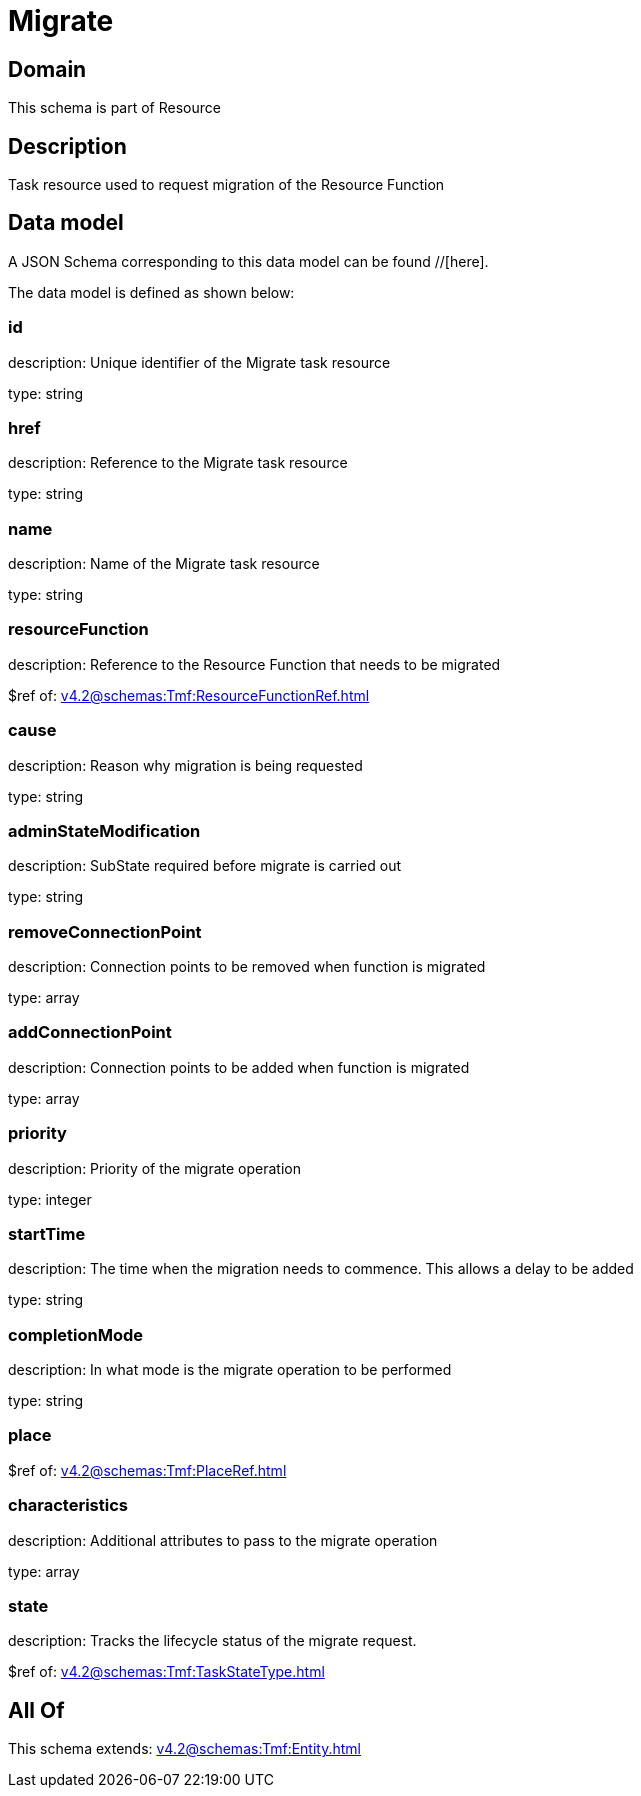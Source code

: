 = Migrate

[#domain]
== Domain

This schema is part of Resource

[#description]
== Description
Task resource used to request migration of the Resource Function


[#data_model]
== Data model

A JSON Schema corresponding to this data model can be found //[here].



The data model is defined as shown below:


=== id
description: Unique identifier of the Migrate task resource

type: string


=== href
description: Reference to the Migrate task resource

type: string


=== name
description: Name of the Migrate task resource

type: string


=== resourceFunction
description: Reference to the Resource Function that needs to be migrated

$ref of: xref:v4.2@schemas:Tmf:ResourceFunctionRef.adoc[]


=== cause
description: Reason why migration is being requested

type: string


=== adminStateModification
description: SubState required before migrate is carried out

type: string


=== removeConnectionPoint
description: Connection points to be removed when function is migrated

type: array


=== addConnectionPoint
description: Connection points to be added when function is migrated

type: array


=== priority
description: Priority of the migrate operation

type: integer


=== startTime
description: The time when the migration needs to commence. This allows a delay to be added

type: string


=== completionMode
description: In what mode is the migrate operation to be performed

type: string


=== place
$ref of: xref:v4.2@schemas:Tmf:PlaceRef.adoc[]


=== characteristics
description: Additional attributes to pass to the migrate operation

type: array


=== state
description: Tracks the lifecycle status of the migrate request.

$ref of: xref:v4.2@schemas:Tmf:TaskStateType.adoc[]


[#all_of]
== All Of

This schema extends: xref:v4.2@schemas:Tmf:Entity.adoc[]
